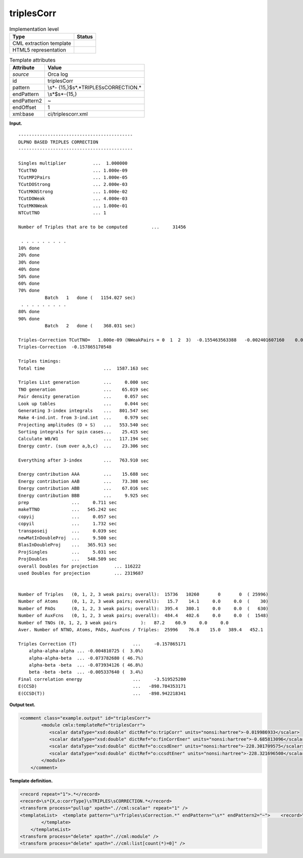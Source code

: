 .. _triplesCorr-d3e29190:

triplesCorr
===========

.. table:: Implementation level

   +-----------------------------------+-----------------------------------+
   | Type                              | Status                            |
   +===================================+===================================+
   | CML extraction template           | |image0|                          |
   +-----------------------------------+-----------------------------------+
   | HTML5 representation              | |image1|                          |
   +-----------------------------------+-----------------------------------+

.. table:: Template attributes

   +-----------------------------------+-----------------------------------+
   | Attribute                         | Value                             |
   +===================================+===================================+
   | *source*                          | Orca log                          |
   +-----------------------------------+-----------------------------------+
   | id                                | triplesCorr                       |
   +-----------------------------------+-----------------------------------+
   | pattern                           | \\s*-                             |
   |                                   | {15,}$\s*.*TRIPLES\sCORRECTION.\* |
   +-----------------------------------+-----------------------------------+
   | endPattern                        | \\s*$\s*-{15,}                    |
   +-----------------------------------+-----------------------------------+
   | endPattern2                       | ~                                 |
   +-----------------------------------+-----------------------------------+
   | endOffset                         | 1                                 |
   +-----------------------------------+-----------------------------------+
   | xml:base                          | ci/triplescorr.xml                |
   +-----------------------------------+-----------------------------------+

**Input.**

::

   -------------------------------------------
   DLPNO BASED TRIPLES CORRECTION
   -------------------------------------------

   Singles multiplier          ...  1.000000
   TCutTNO                     ... 1.000e-09
   TCutMP2Pairs                ... 1.000e-05
   TCutDOStrong                ... 2.000e-03
   TCutMKNStrong               ... 1.000e-02
   TCutDOWeak                  ... 4.000e-03
   TCutMKNWeak                 ... 1.000e-01
   NTCutTNO                    ... 1

   Number of Triples that are to be computed         ...     31456

    . . . . . . . . .
   10% done  
   20% done  
   30% done  
   40% done  
   50% done  
   60% done  
   70% done  
             Batch   1   done (   1154.027 sec)
    . . . . . . . . .
   80% done  
   90% done  
             Batch   2   done (    368.031 sec)

   Triples-Correction TCutTNO=   1.000e-09 (NWeakPairs = 0  1  2  3)  -0.155463563388   -0.002401607160    0.000000000000    0.000000000000
   Triples-Correction  -0.157865170548

   Triples timings:
   Total time                      ...  1587.163 sec

   Triples List generation         ...     0.000 sec
   TNO generation                  ...    65.019 sec
   Pair density generation         ...     0.057 sec
   Look up tables                  ...     0.044 sec
   Generating 3-index integrals    ...   801.547 sec
   Make 4-ind.int. from 3-ind.int  ...     0.979 sec
   Projecting amplitudes (D + S)   ...   553.540 sec
   Sorting integrals for spin cases...    25.415 sec
   Calculate W0/W1                 ...   117.194 sec
   Energy contr. (sum over a,b,c)  ...    23.306 sec

   Everything after 3-index        ...   763.910 sec

   Energy contribution AAA         ...    15.688 sec
   Energy contribution AAB         ...    73.308 sec
   Energy contribution ABB         ...    67.016 sec
   Energy contribution BBB         ...     9.925 sec
   prep                ...     0.711 sec
   makeTTNO            ...   545.242 sec
   copyij              ...     0.057 sec
   copyil              ...     1.732 sec
   transposeij         ...     0.039 sec
   newMatInDoubleProj  ...     9.500 sec
   BlasInDoubleProj    ...   365.913 sec
   ProjSingles         ...     5.031 sec
   ProjDoubles         ...   548.509 sec
   overall Doubles for projection      ... 116222
   used Doubles for projection         ... 2319687


   Number of Triples   (0, 1, 2, 3 weak pairs; overall):  15736   10260       0       0  ( 25996)
   Number of Atoms     (0, 1, 2, 3 weak pairs; overall):   15.7    14.1     0.0     0.0  (    30)
   Number of PAOs      (0, 1, 2, 3 weak pairs; overall):  395.4   380.1     0.0     0.0  (   630)
   Number of AuxFcns   (0, 1, 2, 3 weak pairs; overall):  484.4   402.6     0.0     0.0  (  1548)
   Number of TNOs (0, 1, 2, 3 weak pairs         ):   87.2    60.9     0.0     0.0
   Aver. Number of NTNO, Atoms, PAOs, AuxFcns / Triples:  25996    76.8    15.0   389.4   452.1

   Triples Correction (T)                     ...     -0.157865171
       alpha-alpha-alpha ... -0.004810725 (  3.0%)
       alpha-alpha-beta  ... -0.073782680 ( 46.7%)
       alpha-beta -beta  ... -0.073934126 ( 46.8%)
       beta -beta -beta  ... -0.005337640 (  3.4%)
   Final correlation energy                   ...     -3.519525280
   E(CCSD)                                    ...   -898.784353171
   E(CCSD(T))                                 ...   -898.942218341

       

**Output text.**

.. code:: xml

   <comment class="example.output" id="triplesCorr">
           <module cmlx:templateRef="triplesCorr">
              <scalar dataType="xsd:double" dictRef="o:tripCorr" units="nonsi:hartree">-0.019986933</scalar>
              <scalar dataType="xsd:double" dictRef="o:finCorrEner" units="nonsi:hartree">-0.685813096</scalar>
              <scalar dataType="xsd:double" dictRef="o:ccsdEner" units="nonsi:hartree">-228.301709575</scalar>
              <scalar dataType="xsd:double" dictRef="o:ccsdtEner" units="nonsi:hartree">-228.321696508</scalar>
           </module>
       </comment>

**Template definition.**

.. code:: xml

   <record repeat="1">.*</record>
   <record>\s*{X,o:corrType}\sTRIPLES\sCORRECTION.*</record>
   <transform process="pullup" xpath=".//cml:scalar" repeat="1" />
   <templateList>  <template pattern="\s*Triples\sCorrection.*" endPattern="\s*" endPattern2="~">    <record>\s*Triples\sCorrection\s\(T\)\s*\.\.\.{F,o:tripCorr}</record>    <record repeat="*">\s.*(alpha|beta).*</record>    <record>\s*Final\scorrelation\senergy\s*\.\.\.{F,o:finCorrEner}</record>    <record>\s*E\(CCSD\)\s*\.\.\.{F,o:ccsdEner}</record>    <record>\s*E\(CCSD\(T\)\)\s*\.\.\.{F,o:ccsdtEner}</record>    <transform process="pullup" xpath=".//cml:scalar" repeat="2" />    <transform process="addUnits" xpath=".//cml:scalar" value="nonsi:hartree" />                  
           </template>   
       </templateList>
   <transform process="delete" xpath=".//cml:module" />
   <transform process="delete" xpath=".//cml:list[count(*)=0]" />

.. |image0| image:: ../../imgs/Total.png
.. |image1| image:: ../../imgs/None.png
